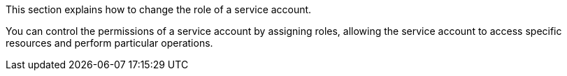 // :ks_include_id: ba5fe4574cc24a7d9283273f06f7dd26
This section explains how to change the role of a service account.

You can control the permissions of a service account by assigning roles, allowing the service account to access specific resources and perform particular operations.
